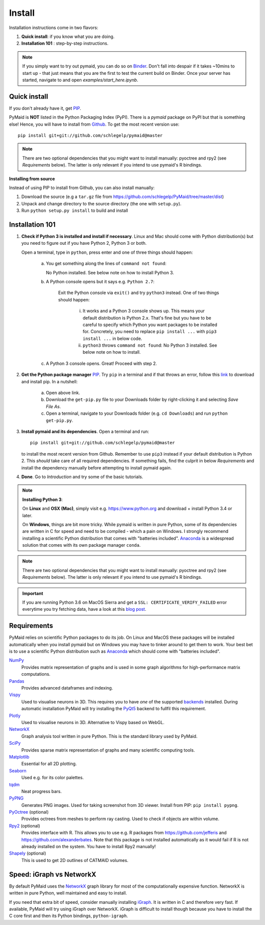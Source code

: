 Install
=======

Installation instructions come in two flavors:

1. **Quick install**: if you know what you are doing.
2. **Installation 101** : step-by-step instructions.

.. note::
   If you simply want to try out pymaid, you can do so on 
   `Binder <https://mybinder.org/v2/gh/schlegelp/pyMaid/master?urlpath=tree>`_.   
   Don't fall into despair if it takes ~10mins to start up - that just means
   that you are the first to test the current build on Binder. Once your
   server has started, navigate to and open `examples/start_here.ipynb`. 

Quick install
-------------

If you don't already have it, get `PIP <https://pip.pypa.io/en/stable/installing/>`_.

PyMaid is **NOT** listed in the Python Packaging Index (PyPI). There is a
`pymaid` package on PyPI but that is something else! Hence, you will have to
install from `Github <https://github.com/schlegelp/PyMaid>`_. To get the
most recent version use:

::

   pip install git+git://github.com/schlegelp/pymaid@master


.. note::
   There are two optional dependencies that you might want to install manually:
   pyoctree and rpy2 (see *Requirements* below). The latter is only relevant if
   you intend to use pymaid's R bindings.


**Installing from source**

Instead of using PIP to install from Github, you can also install manually:

1. Download the source (e.g a ``tar.gz`` file from
   https://github.com/schlegelp/PyMaid/tree/master/dist)

2. Unpack and change directory to the source directory
   (the one with ``setup.py``).

3. Run ``python setup.py install`` to build and install


Installation 101
----------------

1. **Check if Python 3 is installed and install if necessary**. Linux and Mac 
   should come with Python distribution(s) but you need to figure out if 
   you have Python 2, Python 3 or both. 

   Open a terminal, type in ``python``, press enter and one of three things should happen:

    a) You get something along the lines of ``command not found``:  

       No Python installed. See below note on how to install Python 3.

    b) A Python console opens but it says e.g. ``Python 2.7``: 

         Exit the Python console via ``exit()`` and try ``python3`` instead. One
         of two things should happen: 
          
          i) It works and a Python 3 console shows up. This means your default
             distribution is Python 2.x. That's fine but you have to be careful
             to specify which Python you want packages to be installed for.
             Concretely, you need to replace ``pip install ...`` with 
             ``pip3 install ...`` in below code. 
          ii) ``python3`` throws ``command not found``: No Python 3 installed.
              See below note on how to install.
    c) A Python 3 console opens. Great! Proceed with step 2.

2. **Get the Python package manager** `PIP <https://pip.pypa.io>`_.
   Try ``pip`` in a terminal and if that throws an error, follow this 
   `link <https://pip.pypa.io/en/stable/installing/>`_ to download and install
   pip. In a nutshell:
    a) Open above link.
    b) Download the ``get-pip.py`` file to your Downloads folder by right-clicking
       it and selecting `Save File As`.
    c) Open a terminal, navigate to your Downloads folder (e.g.
       ``cd Downloads``) and run ``python get-pip.py``.

3. **Install pymaid and its dependencies**. Open a terminal and run::

     pip install git+git://github.com/schlegelp/pymaid@master

   to install the most recent version from Github. Remember to use ``pip3`` 
   instead if your default distribution is Python 2. This *should* take care
   of all required dependencies. If something fails, find the culprit in below 
   *Requirements* and install the dependency manually before attempting to
   install pymaid again.

4. **Done**. Go to *Introduction* and try some of the basic tutorials.

.. note::
   **Installing Python 3**: 

   On **Linux** and **OSX (Mac)**, simply visit e.g. https://www.python.org and 
   download + install Python 3.4 or later.
   
   On **Windows**, things are bit more tricky. While pymaid is written in pure
   Python, some of its dependencies are written in C for speed and need to be 
   compiled - which a pain on Windows. I strongly recommend installing a 
   scientific Python distribution that comes with "batteries included". 
   `Anaconda <https://www.continuum.io/downloads>`_ is a widespread solution
   that comes with its own package manager ``conda``.

.. note::
   There are two optional dependencies that you might want to install manually:
   pyoctree and rpy2 (see *Requirements* below). The latter is only relevant if
   you intend to use pymaid's R bindings.

.. important::
   If you are running Python 3.6 on MacOS Sierra and get a
   ``SSL: CERTIFICATE_VERIFY_FAILED`` error everytime you try fetching data,
   have a look at this `blog post <http://www.cdotson.com/2017/01/sslerror-with-python-3-6-x-on-macos-sierra/>`_.


Requirements
------------

PyMaid relies on scientific Python packages to do its job.
On Linux and MacOS these packages will be installed automatically
when you install pymaid but on Windows you may have to tinker around
to get them to work. Your best bet is to use a scientific Python
distribution such as `Anaconda <https://www.continuum.io/downloads>`_
which should come with "batteries included".

`NumPy <http://www.numpy.org/>`_
  Provides matrix representation of graphs and is used in some graph
  algorithms for high-performance matrix computations.

`Pandas <http://pandas.pydata.org/>`_
  Provides advanced dataframes and indexing.

`Vispy <http://vispy.org/>`_
  Used to visualise neurons in 3D. This requires you to have *one* of
  the supported `backends <http://vispy.org/installation.html#backend-requirements>`_
  installed. During automatic installation PyMaid will try installing the
  `PyQt5 <http://pyqt.sourceforge.net/Docs/PyQt5/installation.html>`_ backend 
  to fullfil this requirement.

`Plotly <https://plot.ly/python/getting-started/>`_
  Used to visualise neurons in 3D. Alternative to Vispy based on WebGL.

`NetworkX <https://networkx.github.io>`_
  Graph analysis tool written in pure Python. This is the standard library
  used by PyMaid.

`SciPy <http://scipy.org>`_
  Provides sparse matrix representation of graphs and many scientific
  computing tools.

`Matplotlib <http://matplotlib.sourceforge.net/>`_
  Essential for all 2D plotting.

`Seaborn <https://seaborn.pydata.org>`_
  Used e.g. for its color palettes.

`tqdm <https://pypi.python.org/pypi/tqdm>`_
  Neat progress bars.

`PyPNG <https://pythonhosted.org/pypng/>`_
  Generates PNG images. Used for taking screenshot from 3D viewer. Install
  from PIP: ``pip install pypng``.

`PyOctree <https://pypi.python.org/pypi/pyoctree/>`_ (optional)
  Provides octrees from meshes to perform ray casting. Used to check if
  objects are within volume.

`Rpy2 <https://rpy2.readthedocs.io/en/version_2.8.x/overview.html#installation>`_ (optional)
  Provides interface with R. This allows you to use e.g. R packages from
  https://github.com/jefferis and https://github.com/alexanderbates. Note that
  this package is not installed automatically as it would fail if R is not
  already installed on the system. You have to install Rpy2 manually!

`Shapely <https://shapely.readthedocs.io/en/latest/>`_ (optional)
  This is used to get 2D outlines of CATMAID volumes.


Speed: iGraph vs NetworkX
-------------------------

By default PyMaid uses the `NetworkX <https://networkx.github.io>`_ graph
library for most of the computationally expensive function. NetworkX is
written in pure Python, well maintained and easy to install.

If you need that extra bit of speed, consider manually installing
`iGraph <http://igraph.org/>`_. It is written in C and therefore very fast. If
available, PyMaid will try using iGraph over NetworkX. iGraph is difficult to
install though because you have to install the C core first and then its
Python bindings, ``python-igraph``.

